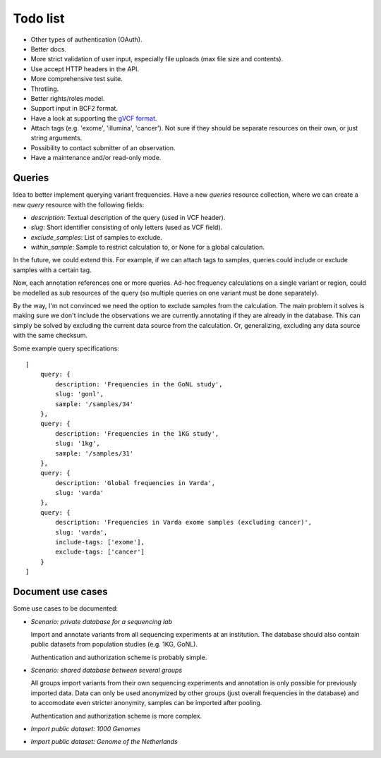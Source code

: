 Todo list
=========

* Other types of authentication (OAuth).
* Better docs.
* More strict validation of user input, especially file uploads (max file size
  and contents).
* Use accept HTTP headers in the API.
* More comprehensive test suite.
* Throtling.
* Better rights/roles model.
* Support input in BCF2 format.
* Have a look at supporting the `gVCF format <https://sites.google.com/site/gvcftools/)>`_.
* Attach tags (e.g. 'exome', 'illumina', 'cancer'). Not sure if they should be
  separate resources on their own, or just string arguments.
* Possibility to contact submitter of an observation.
* Have a maintenance and/or read-only mode.


Queries
-------

Idea to better implement querying variant frequencies. Have a new `queries`
resource collection, where we can create a new `query` resource with the
following fields:

- `description`: Textual description of the query (used in VCF header).
- `slug`: Short identifier consisting of only letters (used as VCF field).
- `exclude_samples`: List of samples to exclude.
- `within_sample`: Sample to restrict calculation to, or None for a global
  calculation.

In the future, we could extend this. For example, if we can attach tags to
samples, queries could include or exclude samples with a certain tag.

Now, each annotation references one or more queries. Ad-hoc frequency
calculations on a single variant or region, could be modelled as sub
resources of the query (so multiple queries on one variant must be done
separately).

By the way, I'm not convinced we need the option to exclude samples from
the calculation. The main problem it solves is making sure we don't include
the observations we are currently annotating if they are already in the
database. This can simply be solved by excluding the current data source
from the calculation. Or, generalizing, excluding any data source with the
same checksum.

Some example query specifications::

    [
        query: {
            description: 'Frequencies in the GoNL study',
            slug: 'gonl',
            sample: '/samples/34'
        },
        query: {
            description: 'Frequencies in the 1KG study',
            slug: '1kg',
            sample: '/samples/31'
        },
        query: {
            description: 'Global frequencies in Varda',
            slug: 'varda'
        },
        query: {
            description: 'Frequencies in Varda exome samples (excluding cancer)',
            slug: 'varda',
            include-tags: ['exome'],
            exclude-tags: ['cancer']
        }
    ]


Document use cases
------------------

Some use cases to be documented:

* *Scenario: private database for a sequencing lab*

  Import and annotate variants from all sequencing experiments at an
  institution. The database should also contain public datasets from
  population studies (e.g. 1KG, GoNL).

  Authentication and authorization scheme is probably simple.

* *Scenario: shared database between several groups*

  All groups import variants from their own sequencing experiments and
  annotation is only possible for previously imported data. Data can only be
  used anonymized by other groups (just overall frequencies in the database)
  and to accomodate even stricter anonymity, samples can be imported after
  pooling.

  Authentication and authorization scheme is more complex.

* *Import public dataset: 1000 Genomes*

* *Import public dataset: Genome of the Netherlands*
